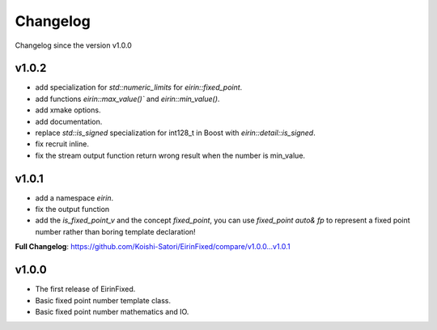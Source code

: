 Changelog
=========

Changelog since the version v1.0.0

v1.0.2
--------

- add specialization for `std::numeric_limits` for `eirin::fixed_point`.
- add functions `eirin::max_value()`` and `eirin::min_value()`.
- add xmake options.
- add documentation.
- replace `std::is_signed` specialization for int128_t in Boost with `eirin::detail::is_signed`.
- fix recruit inline.
- fix the stream output function return wrong result when the number is min_value.

v1.0.1
--------

- add a namespace `eirin`.
- fix the output function
- add the `is_fixed_point_v` and the concept `fixed_point`, you can use `fixed_point auto& fp` to represent a fixed point number rather than boring template declaration!

**Full Changelog**: https://github.com/Koishi-Satori/EirinFixed/compare/v1.0.0...v1.0.1

v1.0.0
-------

- The first release of EirinFixed.
- Basic fixed point number template class.
- Basic fixed point number mathematics and IO.
